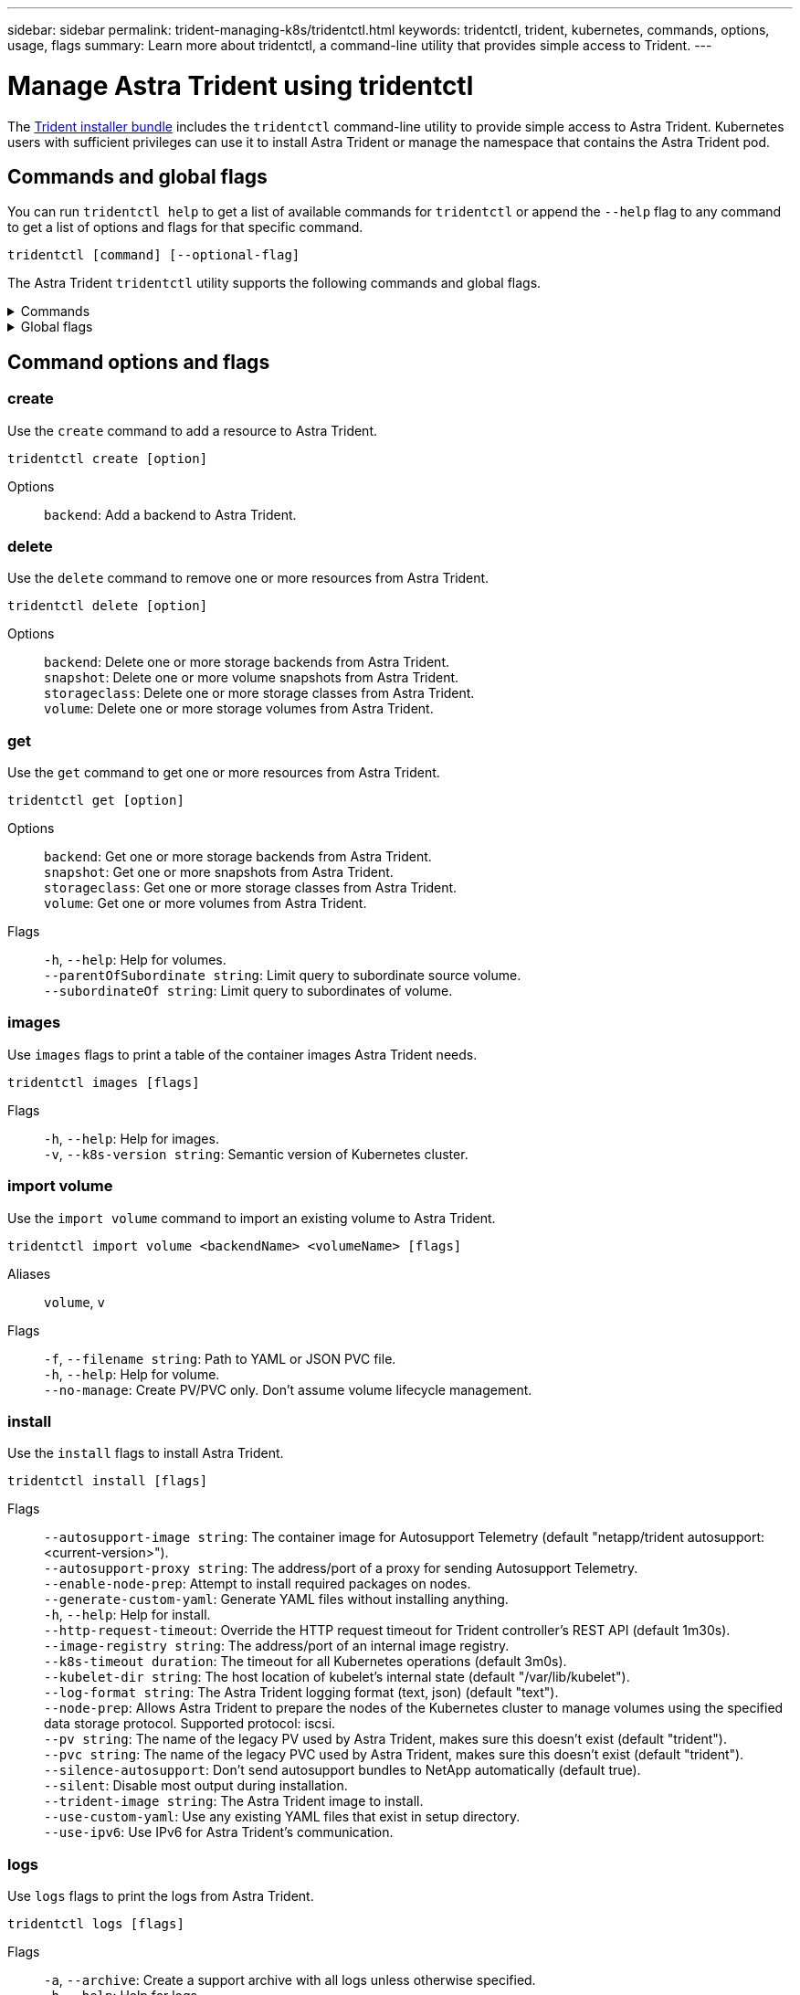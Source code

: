 ---
sidebar: sidebar
permalink: trident-managing-k8s/tridentctl.html
keywords: tridentctl, trident, kubernetes, commands, options, usage, flags
summary: Learn more about tridentctl, a command-line utility that provides simple access to Trident.
---

= Manage Astra Trident using tridentctl
:hardbreaks:
:icons: font
:imagesdir: ../media/

[.lead]
The https://github.com/NetApp/trident/releases[Trident installer bundle^] includes the `tridentctl` command-line utility to provide simple access to Astra Trident. Kubernetes users with sufficient privileges can use it to install Astra Trident or manage the namespace that contains the Astra Trident pod.

== Commands and global flags
You can run `tridentctl help` to get a list of available commands for `tridentctl` or append the `--help` flag to any command to get a list of options and flags for that specific command.

`tridentctl [command] [--optional-flag]`

The Astra Trident `tridentctl` utility supports the following commands and global flags. 

.Commands
[%collapsible%closed]
====

`create`:: Add a resource to Astra Trident.
`delete`:: Remove one or more resources from Astra Trident.
`get`:: Get one or more resources from Astra Trident.
`help`:: Help about any command.
`images`:: Print a table of the container images Astra Trident needs.
`import`:: Import an existing resource to Astra Trident.
`install`:: Install Astra Trident.
`logs`:: Print the logs from Astra Trident.
`send`:: Send a resource from Astra Trident.
`uninstall`:: Uninstall Astra Trident.
`update`:: Modify a resource in Astra Trident.
`update backend state`:: Temporarily suspend backend operations. 
`upgrade`:: Upgrade a resource in Astra Trident.
`version`:: Print the version of Astra Trident.
====

.Global flags
[%collapsible%closed]
====
`-d`, `--debug`:: Debug output.
`-h`, `--help`:: Help for `tridentctl`.
`-k`, `--kubeconfig string`:: Specify the `KUBECONFIG` path to run commands locally or from one Kubernetes cluster to another. 
+

NOTE: Alternatively, you can export the `KUBECONFIG` variable to point to a specific Kubernetes cluster and issue `tridentctl` commands to that cluster.
`-n`, `--namespace string`:: Namespace of Astra Trident deployment.
`-o`, `--output string`:: Output format. One of json|yaml|name|wide|ps (default).
`-s`, `--server string`:: Address/port of Astra Trident REST interface.
+

WARNING: Trident REST interface can be configured to listen and serve at 127.0.0.1 (for IPv4) or [::1] (for IPv6) only.

====

== Command options and flags

=== create

Use the `create` command to add a resource to Astra Trident.

`tridentctl create [option]`


Options:: 
`backend`: Add a backend to Astra Trident.

=== delete

Use the `delete` command to remove one or more resources from Astra Trident.

`tridentctl delete [option]`

Options::

`backend`: Delete one or more storage backends from Astra Trident.
`snapshot`: Delete one or more volume snapshots from Astra Trident.
`storageclass`: Delete one or more storage classes from Astra Trident.
`volume`: Delete one or more storage volumes from Astra Trident.

=== get

Use the `get` command to get one or more resources from Astra Trident.

`tridentctl get [option]`

Options:: 

`backend`: Get one or more storage backends from Astra Trident.
`snapshot`: Get one or more snapshots from Astra Trident.
`storageclass`: Get one or more storage classes from Astra Trident.
`volume`: Get one or more volumes from Astra Trident.

Flags::

`-h`, `--help`: Help for volumes.
`--parentOfSubordinate string`: Limit query to subordinate source volume. 
`--subordinateOf string`: Limit query to subordinates of volume. 

=== images

Use `images` flags to print a table of the container images Astra Trident needs.

`tridentctl images [flags]`

Flags::

`-h`, `--help`: Help for images.
`-v`, `--k8s-version string`: Semantic version of Kubernetes cluster.

=== import volume

Use the `import volume` command to import an existing volume to Astra Trident.

`tridentctl import volume <backendName> <volumeName> [flags]`

Aliases::
`volume`, `v`

Flags::
`-f`, `--filename string`: Path to YAML or JSON PVC file.
`-h`, `--help`: Help for volume.
`--no-manage`: Create PV/PVC only. Don't assume volume lifecycle management.

=== install

Use the `install` flags to install Astra Trident.

`tridentctl install [flags]`

Flags::

`--autosupport-image string`: The container image for Autosupport Telemetry (default "netapp/trident autosupport:<current-version>").
`--autosupport-proxy string`: The address/port of a proxy for sending Autosupport Telemetry.
`--enable-node-prep`: Attempt to install required packages on nodes.
`--generate-custom-yaml`: Generate YAML files without installing anything.
`-h`, `--help`: Help for install.
`--http-request-timeout`: Override the HTTP request timeout for Trident controller's REST API (default 1m30s).
`--image-registry string`: The address/port of an internal image registry.
`--k8s-timeout duration`: The timeout for all Kubernetes operations (default 3m0s).
`--kubelet-dir string`: The host location of kubelet's internal state (default "/var/lib/kubelet").
`--log-format string`: The Astra Trident logging format (text, json) (default "text").
`--node-prep`: Allows Astra Trident to prepare the nodes of the Kubernetes cluster to manage volumes using the specified data storage protocol. Supported protocol: iscsi.
`--pv string`: The name of the legacy PV used by Astra Trident, makes sure this doesn't exist (default "trident").
`--pvc string`: The name of the legacy PVC used by Astra Trident, makes sure this doesn't exist (default "trident").
`--silence-autosupport`: Don't send autosupport bundles to NetApp automatically (default true).
`--silent`: Disable most output during installation.
`--trident-image string`: The Astra Trident image to install.
`--use-custom-yaml`: Use any existing YAML files that exist in setup directory.
`--use-ipv6`: Use IPv6 for Astra Trident's communication.

=== logs

Use `logs` flags to print the logs from Astra Trident.

`tridentctl logs [flags]`

Flags::

`-a`, `--archive`: Create a support archive with all logs unless otherwise specified.
`-h`, `--help`: Help for logs.
`-l`, `--log string`: Astra Trident log to display. One of trident|auto|trident-operator|all (default "auto").
`--node string`: The Kubernetes node name from which to gather node pod logs.
`-p`, `--previous`: Get the logs for the previous container instance if it exists.
`--sidecars`: Get the logs for the sidecar containers.

=== send

Use the `send` command to send a resource from Astra Trident.

`tridentctl send [option]`

Options::

`autosupport`: Send an Autosupport archive to NetApp.

=== uninstall

Use `uninstall` flags to uninstall Astra Trident.

`tridentctl uninstall [flags]`

Flags::

`-h, --help`: Help for uninstall.
`--silent`: Disable most output during uninstall.

=== update

Use the `update` command to modify a resource in Astra Trident.

`tridentctl update [option]`

Options::
`backend`: Update a backend in Astra Trident.

=== update backend state

Use the `update backend state` command to suspend or resume backend operations.

`tridentctl update backend state <backend-name> [flag]`

.Points to consider

* If a backend is created using a TridentBackendConfig (tbc), the backend cannot be updated using a `backend.json` file. 
* If the `userState` has been set in a tbc, it cannot be modified using the `tridentctl update backend state <backend-name> --user-state suspended/normal` command.
* To regain the ability to set the `userState` via tridentctl once it has been set via tbc, the `userState` field must be removed from the tbc. This can be done using the `kubectl edit tbc` command. Once the `userState` field is removed, you can use the `tridentctl update backend state` command to change the `userState` of a backend.
* Use the `tridentctl update backend state` to change the `userState`. You can also update the `userState` using `TridentBackendConfig` or `backend.json` file; this triggers a complete re-initialization of the backend and can be time-consuming. 

Flags::
`-h`, `--help`: Help for backend state. 
`--user-state`: Set to `suspended` to pause backend operations. Set to `normal` to resume backend operations. When set to `suspended`:
+
* `AddVolume` and `Import Volume` are paused.
* `CloneVolume`, `ResizeVolume`, `PublishVolume`, `UnPublishVolume`, `CreateSnapshot`, `GetSnapshot`, `RestoreSnapshot`, `DeleteSnapshot`, `RemoveVolume`, `GetVolumeExternal`, `ReconcileNodeAccess` remain available.

You can also update the backend state using `userState` field in the backend configuration file `TridentBackendConfig` or `backend.json`.
For more information, refer to link:../trident-use/backend_options.html[Options for managing backends] and link:../trident-use/backend_ops_kubectl.html[Perform backend management with kubectl].

*Example:*

[role="tabbed-block"]
====

.JSON
--
Follow these steps to update the `userState` using the `backend.json` file:

. Edit the `backend.json` file to include the `userState` field with its value set to 'suspended'.
. Update the backend using the `tridentctl backend update` command and the path to the updated `backend.json` file.
+
*Example*: `tridentctl backend update -f /<path to backend JSON file>/backend.json`

----
{
    "version": 1,
    "storageDriverName": "ontap-nas",
    "managementLIF": "<redacted>",
    "svm": "nas-svm",
    "backendName": "customBackend",
    "username": "<redacted>",
    "password": "<redacted>",
    "userState": "suspended",
}

----
--

.YAML
--
You can edit the tbc after it has been applied using the `kubectl edit <tbc-name> -n <namespace>` command.
The following example updates the backend state to suspend using the `userState: suspended` option:
----
apiVersion: trident.netapp.io/v1
kind: TridentBackendConfig
metadata:
  name: backend-ontap-nas
spec:
  version: 1
  backendName: customBackend
  storageDriverName: ontap-nas
  managementLIF: <redacted>
  svm: nas-svm
userState: suspended
  credentials:
    name: backend-tbc-ontap-nas-secret
----
--
====

=== version

Use `version` flags to print the version of `tridentctl` and the running Trident service.

`tridentctl version [flags]`

Flags::

`--client`: Client version only (no server required).
`-h, --help`: Help for version.
